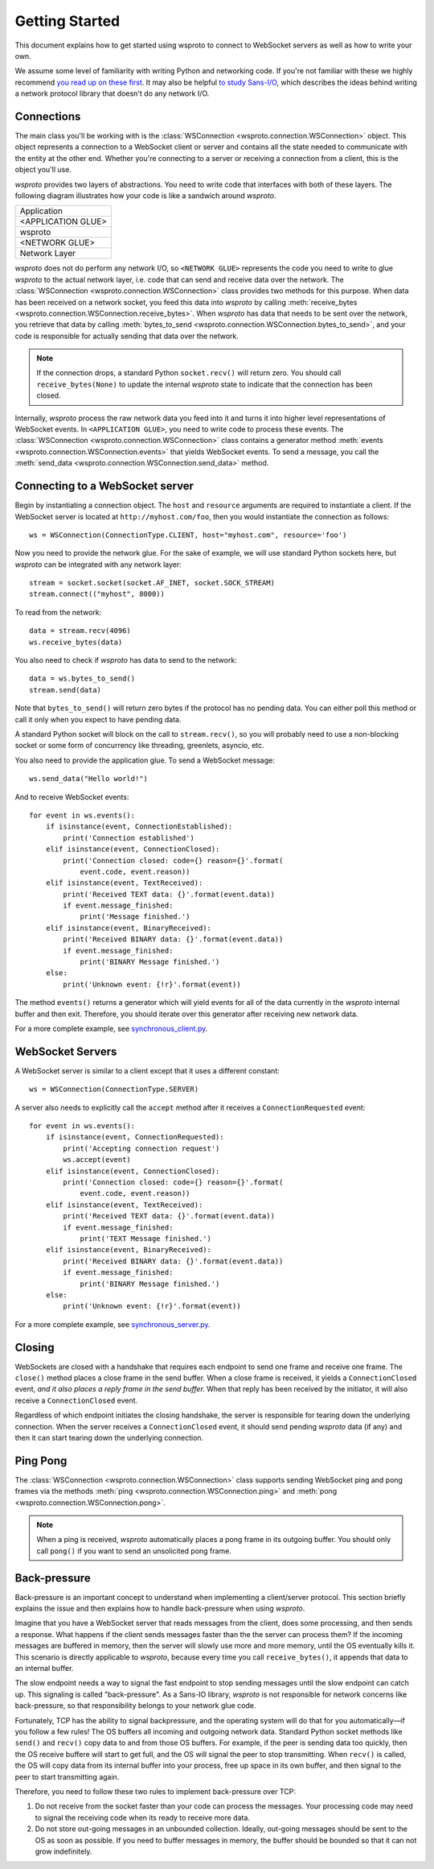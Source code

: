 Getting Started
===============

This document explains how to get started using wsproto to connect to
WebSocket servers as well as how to write your own.

We assume some level of familiarity with writing Python and networking code. If
you're not familiar with these we highly recommend `you read up on these first
<https://docs.python.org/3/howto/sockets.html>`_. It may also be helpful `to
study Sans-I/O <https://sans-io.readthedocs.io/>`_, which describes the ideas
behind writing a network protocol library that doesn't do any network I/O.

Connections
-----------

The main class you'll be working with is the
:class:`WSConnection <wsproto.connection.WSConnection>` object. This object
represents a connection to a WebSocket client or server and contains all the
state needed to communicate with the entity at the other end. Whether you're
connecting to a server or receiving a connection from a client, this is the
object you'll use.

`wsproto` provides two layers of abstractions. You need to write code that
interfaces with both of these layers. The following diagram illustrates how your
code is like a sandwich around `wsproto`.

+--------------------+
| Application        |
+--------------------+
| <APPLICATION GLUE> |
+--------------------+
| wsproto            |
+--------------------+
| <NETWORK GLUE>     |
+--------------------+
| Network Layer      |
+--------------------+

`wsproto` does not do perform any network I/O, so ``<NETWORK GLUE>`` represents
the code you need to write to glue `wsproto` to the actual network layer, i.e.
code that can send and receive data over the network. The
:class:`WSConnection <wsproto.connection.WSConnection>` class provides two
methods for this purpose. When data has been received on a network socket, you
feed this data into `wsproto` by calling :meth:`receive_bytes
<wsproto.connection.WSConnection.receive_bytes>`. When `wsproto` has data that
needs to be sent over the network, you retrieve that data by calling
:meth:`bytes_to_send <wsproto.connection.WSConnection.bytes_to_send>`, and your
code is responsible for actually sending that data over the network.

.. note::

    If the connection drops, a standard Python ``socket.recv()`` will return
    zero. You should call ``receive_bytes(None)`` to update the internal
    `wsproto` state to indicate that the connection has been closed.

Internally, `wsproto` process the raw network data you feed into it and turns it
into higher level representations of WebSocket events. In ``<APPLICATION
GLUE>``, you need to write code to process these events. The
:class:`WSConnection <wsproto.connection.WSConnection>` class contains a
generator method :meth:`events <wsproto.connection.WSConnection.events>` that
yields WebSocket events. To send a message, you call the :meth:`send_data
<wsproto.connection.WSConnection.send_data>` method.

Connecting to a WebSocket server
--------------------------------

Begin by instantiating a connection object. The ``host`` and ``resource``
arguments are required to instantiate a client. If the WebSocket server is
located at ``http://myhost.com/foo``, then you would instantiate the connection
as follows::

    ws = WSConnection(ConnectionType.CLIENT, host="myhost.com", resource='foo')

Now you need to provide the network glue. For the sake of example, we will use
standard Python sockets here, but `wsproto` can be integrated with any network
layer::

    stream = socket.socket(socket.AF_INET, socket.SOCK_STREAM)
    stream.connect(("myhost", 8000))

To read from the network::

    data = stream.recv(4096)
    ws.receive_bytes(data)

You also need to check if `wsproto` has data to send to the network::

    data = ws.bytes_to_send()
    stream.send(data)

Note that ``bytes_to_send()`` will return zero bytes if the protocol has no
pending data. You can either poll this method or call it only when you expect
to have pending data.

A standard Python socket will block on the call to ``stream.recv()``, so you
will probably need to use a non-blocking socket or some form of concurrency like
threading, greenlets, asyncio, etc.

You also need to provide the application glue. To send a WebSocket message::

    ws.send_data("Hello world!")

And to receive WebSocket events::

    for event in ws.events():
        if isinstance(event, ConnectionEstablished):
            print('Connection established')
        elif isinstance(event, ConnectionClosed):
            print('Connection closed: code={} reason={}'.format(
                event.code, event.reason))
        elif isinstance(event, TextReceived):
            print('Received TEXT data: {}'.format(event.data))
            if event.message_finished:
                print('Message finished.')
        elif isinstance(event, BinaryReceived):
            print('Received BINARY data: {}'.format(event.data))
            if event.message_finished:
                print('BINARY Message finished.')
        else:
            print('Unknown event: {!r}'.format(event))

The method ``events()`` returns a generator which will yield events for all of
the data currently in the `wsproto` internal buffer and then exit. Therefore,
you should iterate over this generator after receiving new network data.

For a more complete example, see `synchronous_client.py
<https://github.com/python-hyper/wsproto/blob/master/example/synchronous_client.py>`_.

WebSocket Servers
-----------------

A WebSocket server is similar to a client except that it uses a different
constant::

    ws = WSConnection(ConnectionType.SERVER)

A server also needs to explicitly call the ``accept`` method after it receives a
``ConnectionRequested`` event::

    for event in ws.events():
        if isinstance(event, ConnectionRequested):
            print('Accepting connection request')
            ws.accept(event)
        elif isinstance(event, ConnectionClosed):
            print('Connection closed: code={} reason={}'.format(
                event.code, event.reason))
        elif isinstance(event, TextReceived):
            print('Received TEXT data: {}'.format(event.data))
            if event.message_finished:
                print('TEXT Message finished.')
        elif isinstance(event, BinaryReceived):
            print('Received BINARY data: {}'.format(event.data))
            if event.message_finished:
                print('BINARY Message finished.')
        else:
            print('Unknown event: {!r}'.format(event))

For a more complete example, see `synchronous_server.py
<https://github.com/python-hyper/wsproto/blob/master/example/synchronous_server.py>`_.

Closing
-------

WebSockets are closed with a handshake that requires each endpoint to send one
frame and receive one frame. The ``close()`` method places a close frame in the
send buffer. When a close frame is received, it yields a ``ConnectionClosed``
event, *and it also places a reply frame in the send buffer.* When that reply
has been received by the initiator, it will also receive a ``ConnectionClosed``
event.

Regardless of which endpoint initiates the closing handshake, the server is
responsible for tearing down the underlying connection. When the server receives
a ``ConnectionClosed`` event, it should send pending `wsproto` data (if any)
and then it can start tearing down the underlying connection.

Ping Pong
---------

The :class:`WSConnection <wsproto.connection.WSConnection>` class supports
sending WebSocket ping and pong frames via the methods :meth:`ping
<wsproto.connection.WSConnection.ping>` and :meth:`pong
<wsproto.connection.WSConnection.pong>`.

.. note::

    When a ping is received, `wsproto` automatically places a pong frame in
    its outgoing buffer. You should only call ``pong()`` if you want to send an
    unsolicited pong frame.

Back-pressure
-------------

Back-pressure is an important concept to understand when implementing a
client/server protocol. This section briefly explains the issue and then
explains how to handle back-pressure when using `wsproto`.

Imagine that you have a WebSocket server that reads messages from the client,
does some processing, and then sends a response. What happens if the client
sends messages faster than the the server can process them? If the incoming
messages are buffered in memory, then the server will slowly use more and more
memory, until the OS eventually kills it. This scenario is directly applicable
to `wsproto`, because every time you call ``receive_bytes()``, it appends that
data to an internal buffer.

The slow endpoint needs a way to signal the fast endpoint to stop sending
messages until the slow endpoint can catch up. This signaling is called
"back-pressure". As a Sans-IO library, `wsproto` is not responsible for
network concerns like back-pressure, so that responsibility belongs to your
network glue code.

Fortunately, TCP has the ability to signal backpressure, and the operating
system will do that for you automatically—if you follow a few rules! The OS
buffers all incoming and outgoing network data. Standard Python socket methods
like ``send()`` and ``recv()`` copy data to and from those OS buffers. For
example, if the peer is sending data too quickly, then the OS receive buffere
will start to get full, and the OS will signal the peer to stop transmitting.
When ``recv()`` is called, the OS will copy data from its internal buffer into
your process, free up space in its own buffer, and then signal to the peer to
start transmitting again.

Therefore, you need to follow these two rules to implement back-pressure over
TCP:

#. Do not receive from the socket faster than your code can process the
   messages. Your processing code may need to signal the receiving code when its
   ready to receive more data.
#. Do not store out-going messages in an unbounded collection. Ideally,
   out-going messages should be sent to the OS as soon as possible. If you need
   to buffer messages in memory, the buffer should be bounded so that it can not
   grow indefinitely.
